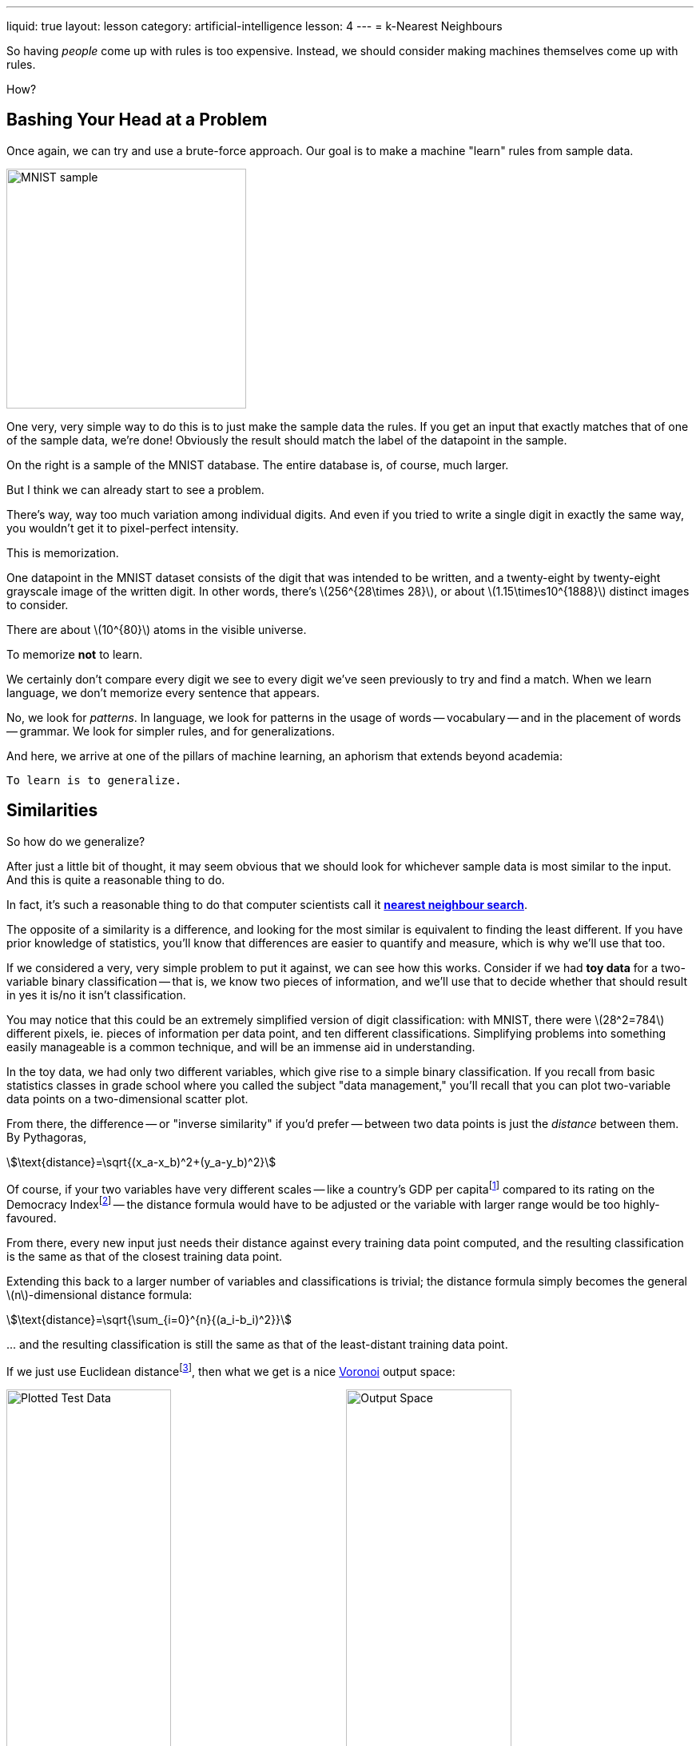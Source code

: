 ---
liquid: true
layout: lesson
category: artificial-intelligence
lesson: 4
---
= k-Nearest Neighbours

So having _people_ come up with rules is too expensive.
Instead, we should consider making machines themselves come up with rules.

How?

== Bashing Your Head at a Problem

Once again, we can try and use a brute-force approach.
Our goal is to make a machine "learn" rules from sample data.

[.right]
image:++https://upload.wikimedia.org/wikipedia/commons/2/27/MnistExamples.png++[MNIST sample,300,300]

One very, very simple way to do this is to just make the sample data the rules.
If you get an input that exactly matches that of one of the sample data, we're done!
Obviously the result should match the label of the datapoint in the sample.

On the right is a sample of the MNIST database.
The entire database is, of course, much larger.

But I think we can already start to see a problem.

There's way, way too much variation among individual digits.
And even if you tried to write a single digit in exactly the same way, you wouldn't get it to pixel-perfect intensity.

This is memorization.

One datapoint in the MNIST dataset consists of the digit that was intended to be written, and a twenty-eight by twenty-eight grayscale image of the written digit.
In other words, there's \(256^{28\times 28}\), or about \(1.15\times10^{1888}\) distinct images to consider.

There are about \(10^{80}\) atoms in the visible universe.

To memorize *not* to learn.

We certainly don't compare every digit we see to every digit we've seen previously to try and find a match.
When we learn language, we don't memorize every sentence that appears.

No, we look for _patterns_.
In language, we look for patterns in the usage of words -- vocabulary -- and in the placement of words -- grammar.
We look for simpler rules, and for generalizations.

And here, we arrive at one of the pillars of machine learning, an aphorism that extends beyond academia:

[big]#``To learn is to generalize.``#

== Similarities

So how do we generalize?

After just a little bit of thought, it may seem obvious that we should look for whichever sample data is most similar to the input.
And this is quite a reasonable thing to do.

In fact, it's such a reasonable thing to do that computer scientists call it link:++https://en.wikipedia.org/wiki/Nearest_neighbor_search++[*nearest neighbour search*].

The opposite of a similarity is a difference, and looking for the most similar is equivalent to finding the least different.
If you have prior knowledge of statistics, you'll know that differences are easier to quantify and measure, which is why we'll use that too.

If we considered a very, very simple problem to put it against, we can see how this works.
Consider if we had *toy data* for a two-variable binary classification -- that is, we know two pieces of information, and we'll use that to decide whether that should result in yes it is/no it isn't classification.

You may notice that this could be an extremely simplified version of digit classification: with MNIST, there were \(28^2=784\) different pixels, ie. pieces of information per data point, and ten different classifications.
Simplifying problems into something easily manageable is a common technique, and will be an immense aid in understanding.

In the toy data, we had only two different variables, which give rise to a simple binary classification.
If you recall from basic statistics classes in grade school where you called the subject "data management," you'll recall that you can plot two-variable data points on a two-dimensional scatter plot.

From there, the difference -- or "inverse similarity" if you'd prefer -- between two data points is just the _distance_ between them.
By Pythagoras,

[stem]
++++
\text{distance}=\sqrt{(x_a-x_b)^2+(y_a-y_b)^2}
++++

Of course, if your two variables have very different scales -- like a country's GDP per capitafootnote:[varies between pennies and tens of thousands] compared to its rating on the Democracy Indexfootnote:[between 0.0 and 10.0] -- the distance formula would have to be adjusted or the variable with larger range would be too highly-favoured.

From there, every new input just needs their distance against every training data point computed, and the resulting classification is the same as that of the closest training data point.

Extending this back to a larger number of variables and classifications is trivial; the distance formula simply becomes the general \(n\)-dimensional distance formula:

[stem]
++++
\text{distance}=\sqrt{\sum_{i=0}^{n}{(a_i-b_i)^2}}
++++

pass:[...] and the resulting classification is still the same as that of the least-distant training data point.

If we just use Euclidean distancefootnote:[that's Pythagoras; this is opposed to, say, Manhattan distance], then what we get is a nice link:++https://en.wikipedia.org/wiki/Voronoi_diagram++[Voronoi] output space:

image:++https://upload.wikimedia.org/wikipedia/commons/c/cc/Data3classes.png++[Plotted Test Data, width=49%]
image:++https://upload.wikimedia.org/wikipedia/commons/5/52/Map1NN.png++[Output Space, width=49%]

And I think that by comparing the above two images here, you can immediately see some problems with this approach.

== Simplicity

You can see one the left-hand-side image that there's three large clusters of red, green, and blue.
There _are_ some elements of another colour sort of "infiltrating" these clusters, but this can simply be due to mislabeled sample data or ambiguous cases -- training data is pre-labeled, usually by humans, after all.footnote:[if a survey was sent out to label data points, it could be even worse, as many survey-takers may troll the responses.]

Every data point is not equal.
Some are outliers, and that must be dealt with.

There's one tiny, easy change we can make here.
Our previous approach was to find the *nearest neighbour*.
The title of this lesson is *_k_-nearest neighbours*.

The k-Nearest Neighbour algorithm isn't particulary flashy or modern -- it was in use by 1967 -- but it's our first step into making a real machine-learning algorithm.
And the improvement from the basic nearest-neighbour algorithm is quite impressive:

image:++https://upload.wikimedia.org/wikipedia/commons/5/52/Map1NN.png++[1-NN, width=49%]
image:++https://upload.wikimedia.org/wikipedia/commons/8/8c/Map5NN.png++[5-NN, width=49%]

On the left is the old nearest-neighbour (NN) output space; on the right is the 5-nearest-neighbours (5-NN) output space.
And you can see how it cleanly separates the clusters with few exceptions, and that it recognizes spaces that may be ambiguous due to the lack of data.

Today, the k-NN approach is a common first line of attack for machine-learning problems; many applications don't need anything more complicated.

So let's get back to working with the MNIST database.
There's a few problems with using a bare k-NN approach, but we can improve its performance with a few techniques such as slightly blurring out the images.
And after doing so, it can achieve a 3-4% error rate.

And that's quite impressive for a problem that we'd never figure out through an expert system approach.

So it looks like we've figured out machine learning, huh?

Not at all.

There are still many problems with the k-Nearest Neighbours approach.
You can already see in the 5-NN output space above that in areas with sparse data, there will still be many glitches.
You can also see that although the algorithm generalizes well for large, clear clusters, it doesn't for small, local clusters -- and in the areas without much data, it still gives biazarre boundaries.
The k-NN approach both overfits and underfits at the same time.footnote:[we'll get to that next lesson]

And finally, when we try to apply it to the MNIST database, we can see another problem.
Each data point contains too much data.
There are seven-hundred-eighty-four different dimensions.

Twenty-eight by twenty-eight is a tiny picture.
What will happen when we try to do it with 256x256 pictures?

K-Nearest Neighbours is a good approach to start with, but we need something better.